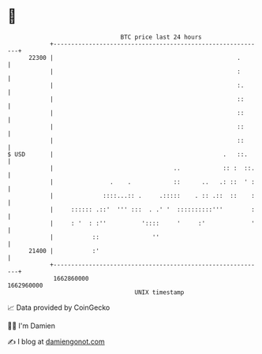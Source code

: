* 👋

#+begin_example
                                   BTC price last 24 hours                    
               +------------------------------------------------------------+ 
         22300 |                                                    .       | 
               |                                                    :       | 
               |                                                    :.      | 
               |                                                    ::      | 
               |                                                    ::      | 
               |                                                    ::      | 
               |                                                    ::      | 
   $ USD       |                                                .   ::.     | 
               |                                  ..            :: :  ::.   | 
               |                .    .            ::      ..   .: ::  ' :   | 
               |              ::::...:: .     .:::::    . :: .::  ::    :   | 
               |     :::::: .::'  ''' :::  . .' '  ::::::::::'''        :   | 
               |     : '  : :''          '::::     '     :'             '   | 
               |           ::               ''                              | 
         21400 |           :'                                               | 
               +------------------------------------------------------------+ 
                1662860000                                        1662960000  
                                       UNIX timestamp                         
#+end_example
📈 Data provided by CoinGecko

🧑‍💻 I'm Damien

✍️ I blog at [[https://www.damiengonot.com][damiengonot.com]]
